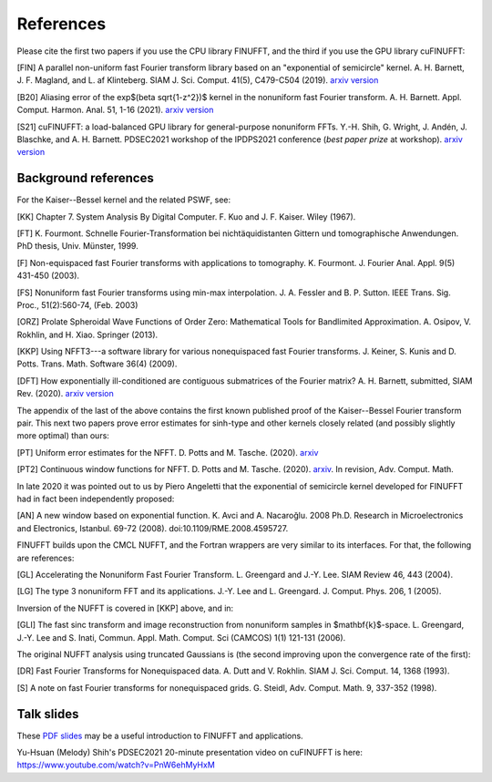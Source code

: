 .. _refs:

References
==========

Please cite the first two papers if you use the CPU library FINUFFT, and the third if you use the GPU library cuFINUFFT:

[FIN]
A parallel non-uniform fast Fourier transform library based on an "exponential of semicircle" kernel.
A. H. Barnett, J. F. Magland, and L. af Klinteberg.
SIAM J. Sci. Comput. 41(5), C479-C504 (2019). `arxiv version <https://arxiv.org/abs/1808.06736>`_

[B20]
Aliasing error of the exp$(\beta \sqrt{1-z^2})$ kernel in the nonuniform fast Fourier transform.
A. H. Barnett. Appl. Comput. Harmon. Anal. 51, 1-16 (2021).
`arxiv version <https://arxiv.org/abs/2001.09405>`_

[S21]
cuFINUFFT: a load-balanced GPU library for general-purpose nonuniform FFTs.
Y.-H. Shih, G. Wright, J. Andén, J. Blaschke, and A. H. Barnett.
PDSEC2021 workshop of the IPDPS2021 conference (*best paper prize* at workshop). `arxiv version <https://arxiv.org/abs/2102.08463>`_

Background references
~~~~~~~~~~~~~~~~~~~~~

For the Kaiser--Bessel kernel and the related PSWF, see:

[KK] Chapter 7. System Analysis By Digital Computer. F. Kuo and J. F. Kaiser. Wiley (1967).

[FT]
K. Fourmont. Schnelle Fourier-Transformation bei nichtäquidistanten Gittern und tomographische Anwendungen. PhD thesis, Univ. Münster, 1999.

[F] Non-equispaced fast Fourier transforms with applications to tomography.
K. Fourmont.
J. Fourier Anal. Appl.
9(5) 431-450 (2003).

[FS] Nonuniform fast Fourier transforms using min-max interpolation.
J. A. Fessler and B. P. Sutton. IEEE Trans. Sig. Proc., 51(2):560-74, (Feb. 2003)

[ORZ] Prolate Spheroidal Wave Functions of Order Zero: Mathematical Tools for Bandlimited Approximation.  A. Osipov, V. Rokhlin, and H. Xiao. Springer (2013).

[KKP] Using NFFT3---a software library for various nonequispaced fast Fourier transforms. J. Keiner, S. Kunis and D. Potts. Trans. Math. Software 36(4) (2009).

[DFT] How exponentially ill-conditioned are contiguous submatrices of the Fourier matrix? A. H. Barnett, submitted, SIAM Rev. (2020).
`arxiv version <https://arxiv.org/abs/2004.09643>`_

The appendix of the last of the above contains the first known published proof
of the Kaiser--Bessel Fourier transform pair.
This next two papers prove error estimates for sinh-type and other kernels closely related (and possibly slightly more optimal) than ours:

[PT] Uniform error estimates for the NFFT. D. Potts and M. Tasche. (2020). `arxiv <https://arxiv.org/abs/1912.09746v2>`_

[PT2] Continuous window functions for NFFT.  D. Potts and M. Tasche. (2020). `arxiv <https://arxiv.org/abs/2010.06894>`_. In revision, Adv. Comput. Math.

In late 2020 it was pointed out to us by Piero Angeletti that the exponential of semicircle kernel developed for FINUFFT had in fact been independently proposed:

[AN] A new window based on exponential function. K. Avci and A. Nacaroğlu. 2008 Ph.D. Research in Microelectronics and Electronics, Istanbul. 69-72 (2008). doi:10.1109/RME.2008.4595727.

FINUFFT builds upon the CMCL NUFFT, and the Fortran wrappers are very similar to its interfaces. For that, the following are references:

[GL] Accelerating the Nonuniform Fast Fourier Transform. L. Greengard and J.-Y. Lee. SIAM Review 46, 443 (2004).

[LG] The type 3 nonuniform FFT and its applications. J.-Y. Lee and L. Greengard. J. Comput. Phys. 206, 1 (2005).

Inversion of the NUFFT is covered in [KKP] above, and in:

[GLI] The fast sinc transform and image reconstruction from nonuniform samples in $\mathbf{k}$-space. L. Greengard, J.-Y. Lee and S. Inati, Commun. Appl. Math. Comput. Sci (CAMCOS) 1(1) 121-131 (2006).

The original NUFFT analysis using truncated Gaussians is (the second
improving upon the convergence rate of the first):

[DR] Fast Fourier Transforms for Nonequispaced data. A. Dutt and V. Rokhlin. SIAM J. Sci. Comput. 14, 1368 (1993).

[S] A note on fast Fourier transforms for nonequispaced grids.
G. Steidl, Adv. Comput. Math. 9, 337-352 (1998).

Talk slides
~~~~~~~~~~~

These
`PDF slides <http://users.flatironinstitute.org/~ahb/talks/pacm20.pdf>`_
may be a useful introduction to FINUFFT and applications.

Yu-Hsuan (Melody) Shih's PDSEC2021 20-minute presentation video on cuFINUFFT is here: https://www.youtube.com/watch?v=PnW6ehMyHxM

